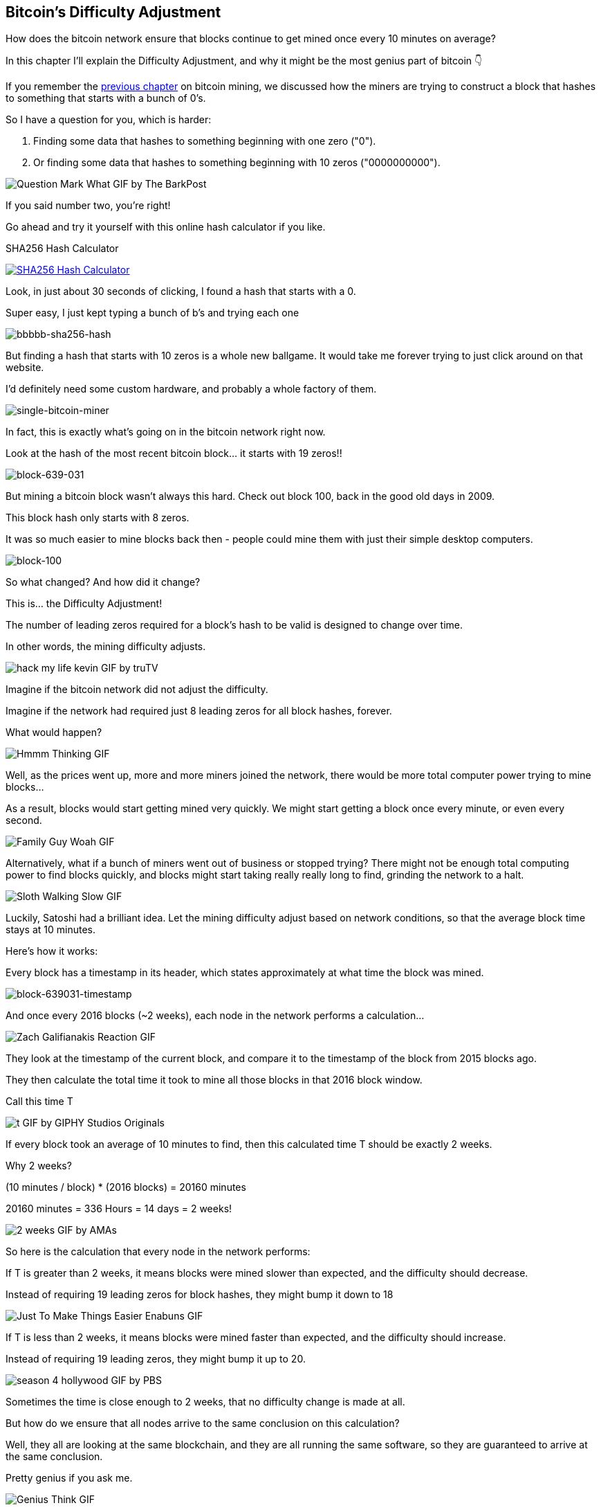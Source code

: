 == Bitcoin's Difficulty Adjustment

How does the bitcoin network ensure that blocks continue to get mined once every 10 minutes on average?

In this chapter I'll explain the Difficulty Adjustment, and why it might be the most genius part of bitcoin 👇

If you remember the link:ch03-mining.asciidoc[previous chapter] on bitcoin mining, we discussed how the miners are trying to construct a block that hashes to something that starts with a bunch of 0's.

So I have a question for you, which is harder:

. Finding some data that hashes to something beginning with one zero ("0").
. Or finding some data that hashes to something beginning with 10 zeros ("0000000000").

image:images/question-mark-what.png[Question Mark What GIF by The BarkPost]

If you said number two, you're right!

Go ahead and try it yourself with this online hash calculator if you like.

.SHA256 Hash Calculator
image:images/xorbin.gif[SHA256 Hash Calculator, link=https://xorbin.com/tools/sha256-hash-calculator]

Look, in just about 30 seconds of clicking, I found a hash that starts with a 0.

Super easy, I just kept typing a bunch of b's and trying each one 

image:images/bbbbb-sha256-hash.png[bbbbb-sha256-hash]

But finding a hash that starts with 10 zeros is a whole new ballgame. It would take me forever trying to just click around on that website.

I'd definitely need some custom hardware, and probably a whole factory of them.

image:images/single-bitcoin-miner.jpg[single-bitcoin-miner]

In fact, this is exactly what's going on in the bitcoin network right now.

Look at the hash of the most recent bitcoin block... it starts with 19 zeros!!

image:images/block-639-031.png[block-639-031]

But mining a bitcoin block wasn't always this hard. Check out block 100, back in the good old days in 2009.

This block hash only starts with 8 zeros.

It was so much easier to mine blocks back then - people could mine them with just their simple desktop computers.

image:images/block-100.png[block-100]

So what changed? And how did it change?

This is... the Difficulty Adjustment!

The number of leading zeros required for a block's hash to be valid is designed to change over time.

In other words, the mining difficulty adjusts.

image:images/hack-my-life-kevin.png[hack my life kevin GIF by truTV]

Imagine if the bitcoin network did not adjust the difficulty.

Imagine if the network had required just 8 leading zeros for all block hashes, forever.

What would happen?

image:images/hmmm-thinking.png[Hmmm Thinking GIF]

Well, as the prices went up, more and more miners joined the network, there would be more total computer power trying to mine blocks...

As a result, blocks would start getting mined very quickly. We might start getting a block once every minute, or even every second.

image:images/family-guy-woah.png[Family Guy Woah GIF]

Alternatively, what if a bunch of miners went out of business or stopped trying? There might not be enough total computing power to find blocks quickly, and blocks might start taking really really long to find, grinding the network to a halt.

image:images/sloth-walking-slow.png[Sloth Walking Slow GIF]

Luckily, Satoshi had a brilliant idea. Let the mining difficulty adjust based on network conditions, so that the average block time stays at 10 minutes.

Here's how it works:

Every block has a timestamp in its header, which states approximately at what time the block was mined.

image:images/block-639-031-timestamp.png[block-639031-timestamp]

And once every 2016 blocks (~2 weeks), each node in the network performs a calculation... 

image:images/zach-galifianakis-reaction.png[Zach Galifianakis Reaction GIF]

They look at the timestamp of the current block, and compare it to the timestamp of the block from 2015 blocks ago.

They then calculate the total time it took to mine all those blocks in that 2016 block window.

Call this time T

image:images/t.png[t GIF by GIPHY Studios Originals]

If every block took an average of 10 minutes to find, then this calculated time T should be exactly 2 weeks.

Why 2 weeks?

(10 minutes / block) * (2016 blocks) = 20160 minutes

20160 minutes = 336 Hours = 14 days = 2 weeks!

image:images/2-weeks.png[2 weeks GIF by AMAs]

So here is the calculation that every node in the network performs:

If T is greater than 2 weeks, it means blocks were mined slower than expected, and the difficulty should decrease.

Instead of requiring 19 leading zeros for block hashes, they might bump it down to 18

image:images/just-to-make-things-easier-enabuns.png[Just To Make Things Easier Enabuns GIF]

If T is less than 2 weeks, it means blocks were mined faster than expected, and the difficulty should increase.

Instead of requiring 19 leading zeros, they might bump it up to 20.

image:images/season-4-hollywood.png[season 4 hollywood GIF by PBS]

Sometimes the time is close enough to 2 weeks, that no difficulty change is made at all.

But how do we ensure that all nodes arrive to the same conclusion on this calculation?

Well, they all are looking at the same blockchain, and they are all running the same software, so they are guaranteed to arrive at the same conclusion.

Pretty genius if you ask me.

image:images/genius-think.png[Genius Think GIF]

So there you have it... that's how the difficulty adjustment works.

But why does it matter so much?

What's so important about making sure we have 10-minute block intervals?

In my opinion, the biggest implication of this is that it ensures the supply issuance of bitcoin stays at an expected rate.

Remember, each new block creates new bitcoins.

Faster or slower block times affect the rate of new bitcoins entering the market.

In every other asset class, when the price goes UP, more of it gets produced, and the supply begins to increase more quickly, which ultimately drives the price back DOWN.

link:https://twitter.com/saifedean[@saifedean] has explained this wonderfully in his book link:https://www.amazon.com/Bitcoin-Standard-Decentralized-Alternative-Central/dp/1119473861[The Bitcoin Standard].

But bitcoin fixes this.

We now have a monetary asset who's supply issuance is on a FIXED schedule, for all of eternity, no matter how hard people try to create more.

We've never seen a monetary commodity like this in history, and this is why Bitcoin is a massive breakthrough in monetary technology.

Get you some and a spacesuit. We're going to the moon.

image:images/space-dance-nasa.png[Space Dance Nasa GIF]
